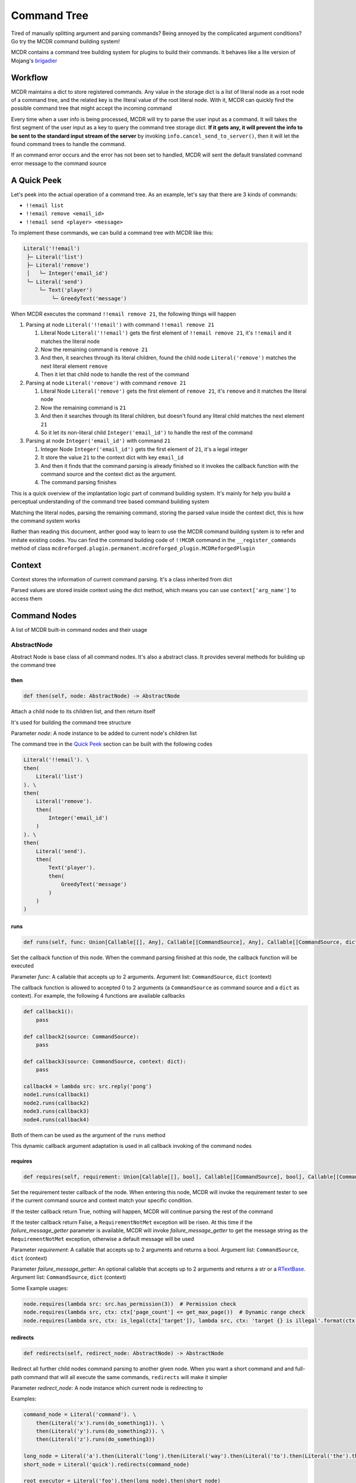 
Command Tree
============

Tired of manually splitting argument and parsing commands? Being annoyed by the complicated argument conditions? Go try the MCDR command building system!

MCDR contains a command tree building system for plugins to build their commands. It behaves like a lite version of Mojang's `brigadier <https://github.com/Mojang/brigadier>`__

Workflow
--------

MCDR maintains a dict to store registered commands. Any value in the storage dict is a list of literal node as a root node of a command tree, and the related key is the literal value of the root literal node. With it, MCDR can quickly find the possible command tree that might accept the incoming command

Every time when a user info is being processed, MCDR will try to parse the user input as a command. It will takes the first segment of the user input as a key to query the command tree storage dict. **If it gets any, it will prevent the info to be sent to the standard input stream of the server** by invoking ``info.cancel_send_to_server()``, then it will let the found command trees to handle the command.

If an command error occurs and the error has not been set to handled, MCDR will sent the default translated command error message to the command source

A Quick Peek
------------

Let's peek into the actual operation of a command tree. As an example, let's say that there are 3 kinds of commands:


* ``!!email list``
* ``!!email remove <email_id>``
* ``!!email send <player> <message>``

To implement these commands, we can build a command tree with MCDR like this:

.. code-block::

    Literal('!!email')
     ├─ Literal('list')
     ├─ Literal('remove')
     │   └─ Integer('email_id')
     └─ Literal('send')
         └─ Text('player')
             └─ GreedyText('message')

When MCDR executes the command ``!!email remove 21``, the following things will happen


#. Parsing at node ``Literal('!!email')`` with command ``!!email remove 21``

   #. Literal Node ``Literal('!!email')`` gets the first element of ``!!email remove 21``, it's ``!!email`` and it matches the literal node  
   #. Now the remaining command is ``remove 21``
   #. And then, it searches through its literal children, found the child node ``Literal('remove')`` matches the next literal element ``remove``  
   #. Then it let that child node to handle the rest of the command

#. Parsing at node ``Literal('remove')`` with command ``remove 21``

   #. Literal Node ``Literal('remove')`` gets the first element of ``remove 21``, it's ``remove`` and it matches the literal node
   #. Now the remaining command is ``21``
   #. And then it searches through its literal children, but doesn't found any literal child matches the next element ``21``
   #. So it let its non-literal child ``Integer('email_id')`` to handle the rest of the command

#. Parsing at node ``Integer('email_id')`` with command ``21``

   #. Integer Node ``Integer('email_id')`` gets the first element of ``21``, it's a legal integer
   #. It store the value ``21`` to the context dict with key ``email_id``
   #. And then it finds that the command parsing is already finished so it invokes the callback function with the command source and the context dict as the argument.
   #. The command parsing finishes

This is a quick overview of the implantation logic part of command building system. It's mainly for help you build a perceptual understanding of the command tree based command building system

Matching the literal nodes, parsing the remaining command, storing the parsed value inside the context dict, this is how the command system works

Rather than reading this document, anther good way to learn to use the MCDR command building system is to refer and imitate existing codes. You can find the command building code of ``!!MCDR`` command in the ``__register_commands`` method of class ``mcdreforged.plugin.permanent.mcdreforged_plugin.MCDReforgedPlugin``

Context
-------

Context stores the information of current command parsing. It's a class inherited from dict

Parsed values are stored inside context using the dict method, which means you can use ``context['arg_name']`` to access them

Command Nodes
--------------

A list of MCDR built-in command nodes and their usage

AbstractNode
^^^^^^^^^^^^

Abstract Node is base class of all command nodes. It's also a abstract class. It provides several methods for building up the command tree

then
~~~~

.. code-block:: python

    def then(self, node: AbstractNode) -> AbstractNode

Attach a child node to its children list, and then return itself

It's used for building the command tree structure

Parameter *node*: A node instance to be added to current node's children list

The command tree in the `Quick Peek <#a-quick-peek>`__ section can be built with the following codes

.. code-block:: python

    Literal('!!email'). \
    then(
        Literal('list')
    ). \
    then(
        Literal('remove').
        then(
            Integer('email_id')
        )
    ). \
    then(
        Literal('send').
        then(
            Text('player').
            then(
                GreedyText('message')
            )
        )
    )

runs
~~~~

.. code-block:: python

    def runs(self, func: Union[Callable[[], Any], Callable[[CommandSource], Any], Callable[[CommandSource, dict], Any]]) -> AbstractNode

Set the callback function of this node. When the command parsing finished at this node, the callback function will be executed

Parameter *func*: A callable that accepts up to 2 arguments. Argument list: ``CommandSource``, ``dict`` (context)

The callback function is allowed to accepted 0 to 2 arguments (a ``CommandSource`` as command source and a ``dict`` as context). For example, the following 4 functions are available callbacks

.. code-block:: python

    def callback1():
        pass

    def callback2(source: CommandSource):
        pass

    def callback3(source: CommandSource, context: dict):
        pass

    callback4 = lambda src: src.reply('pong')
    node1.runs(callback1)
    node2.runs(callback2)
    node3.runs(callback3)
    node4.runs(callback4)

Both of them can be used as the argument of the ``runs`` method

This dynamic callback argument adaptation is used in all callback invoking of the command nodes

requires
~~~~~~~~

.. code-block:: python

    def requires(self, requirement: Union[Callable[[], bool], Callable[[CommandSource], bool], Callable[[CommandSource, dict], bool]], failure_message_getter: Optional[Union[Callable[[], Union[str, RTextBase]], Callable[[CommandSource], Union[str, RTextBase]], Callable[[CommandSource, dict], Union[str, RTextBase]]]] = None) -> AbstractNode

Set the requirement tester callback of the node. When entering this node, MCDR will invoke the requirement tester to see if the current command source and context match your specific condition.

If the tester callback return True, nothing will happen, MCDR will continue parsing the rest of the command

If the tester callback return False, a ``RequirementNotMet`` exception will be risen. At this time if the *failure_message_getter* parameter is available, MCDR will invoke *failure_message_getter* to get the message string as the ``RequirementNotMet`` exception, otherwise a default message will be used

Parameter *requirement*: A callable that accepts up to 2 arguments and returns a bool. Argument list: ``CommandSource``, ``dict`` (context)

Parameter *failure_message_getter*: An optional callable that accepts up to 2 arguments and returns a str or a `RTextBase <api.html#rtext>`__. Argument list: ``CommandSource``, ``dict`` (context)

Some Example usages:

.. code-block:: python

    node.requires(lambda src: src.has_permission(3))  # Permission check
    node.requires(lambda src, ctx: ctx['page_count'] <= get_max_page())  # Dynamic range check
    node.requires(lambda src, ctx: is_legal(ctx['target']), lambda src, ctx: 'target {} is illegal'.format(ctx['target']))  # Customized failure message

redirects
~~~~~~~~~

.. code-block:: python

    def redirects(self, redirect_node: AbstractNode) -> AbstractNode

Redirect all further child nodes command parsing to another given node. When you want a short command and and full-path command that will all execute the same commands, ``redirects`` will make it simpler

Parameter *redirect_node*: A node instance which current node is redirecting to

Examples:

.. code-block:: python

    command_node = Literal('command'). \
        then(Literal('x').runs(do_something1)). \
        then(Literal('y').runs(do_something2)). \
        then(Literal('z').runs(do_something3))

    long_node = Literal('a').then(Literal('long').then(Literal('way').then(Literal('to').then(Literal('the').then(command_node)))))
    short_node = Literal('quick').redirects(command_node)

    root_executor = Literal('foo').then(long_node).then(short_node)

Command starts at *root_executor*

These commands:


* "foo a long way to the command x"
* "foo a long way to the command y"
* "foo a long way to the command z"

are the same to


* "foo quick x"
* "foo quick y"
* "foo quick z"

Pay attention to the difference between ``redirects`` and ``then``. ``redirects`` is to redirect the child nodes, and ``then`` is to add a child node. If you do something like this:

.. code-block:: python

    short_node2 = Literal('fast').then(command_node)
    root_executor = Literal('foo').then(long_node).then(short_node).then(short_node2)

Then all commands which eventually executes ``do_something1`` will be:


* ``foo a long way to the command x``
* ``foo quick x``
* ``foo fast command x``

suggests
~~~~~~~~

.. code-block:: python

    def suggests(self, suggestion: Union[Callable[[], Collection[str]], Callable[[CommandSource], Collection[str]], Callable[[CommandSource, dict], Collection[str]]]) -> AbstractNode

Set the provider for command suggestions of this node

`Literal <#literal>`__ node does not support this method

Parameter *suggestion*: A callable function which accepts maximum 2 parameters (command source and context) and return an iterable of str indicating the current command suggestions

Examples:

.. code-block:: python

    Literal('!!whereis'). \
        then(
            Text('player_name').
            suggests(lambda: ['Steve', 'Alex']).
            runs(lambda src, ctx: find_player(src, ctx['player_name']))
        )

When the user input ``!!whereis`` in the console and a space character, MCDR will show the suggestions ``Steve`` and ``Alex``

on_error
~~~~~~~~

.. code-block:: python

    def on_error(self, error_type: Type[CommandError], handler: Union[Callable[[], Any], Callable[[CommandSource], Any], Callable[[CommandSource, CommandError], Any], Callable[[CommandSource, CommandError, dict], Any]], *, handled: bool = False) -> AbstractNode

When a command error occurs, the given will invoke the given handler to handle with the error

Parameter *error_type*: A class that is subclass of CommandError

Parameter *handler*: A callable that accepts up to 3 arguments. Argument list: ``CommandSource``, ``CommandError``, ``dict`` (context)

Keyword Parameter *handled*: If handled is set to True, ``error.set_handled()`` is called automatically when invoking the handler callback

For uses about ``error.set_handled()``, check the `CommandError <classes/CommandError.html#set-handled>`__ class reference

on_child_error
~~~~~~~~~~~~~~

.. code-block:: python

    def on_child_error(self, error_type: Type[CommandError], handler: Union[Callable[[], Any], Callable[[CommandSource], Any], Callable[[CommandSource, CommandError], Any], Callable[[CommandSource, CommandError, dict], Any]], *, handled: bool = False) -> AbstractNode

Similar to `on_error <#on_error>`__, but it gets triggered only when the node receives a command error from one of the node's direct or indirect child

Literal
^^^^^^^

Literal node is a special node. It doesn't output any value. It's more like a command branch carrier

Literal node can accept a str as its literal in its constructor. A literal node accepts the parsing command only when the next element of the parsing command exactly matches the literal of the node

Literal node is the only node that can start a command execution

Examples:

.. code-block:: python

    Literal('foo').runs(lambda src: src.reply('Foo!'))  # input "foo", get reply "Foo!"
    Literal('foo').then(
        Literal('bar').runs(lambda src: src.reply('Foo Bar'))
    )  # input "foo bar", get reply "Foo Bar"



Argument Nodes
--------------

ArgumentNode
^^^^^^^^^^^^

Argument node is an abstract base class for all nodes which store parsed values

It has a str field ``name`` which is used as the key used in storing parsed value in context

NumberNode
^^^^^^^^^^

It's an abstract class. It's inherited by ``Number``, ``Integer`` and ``Float``. It represents a type of number based node

For a ``NumberNode`` instance, you can restrict the range of the number argument. If the parsed number is out of range, a ``NumberOutOfRange`` exception will be risen

By default there's no range restriction

at_min
~~~~~~

.. code-block:: python

    def at_min(self, min_value) -> NumberNode

Set the lower boundary of the range restriction to *min_value*

at_max
~~~~~~

.. code-block:: python

    def at_max(self, max_value) -> NumberNode

Set the higher boundary of the range restriction to *max_value*

in_range
~~~~~~~~

.. code-block:: python

    def in_range(self, min_value, max_value) -> NumberNode

Set the lower and the higher boundary of the range restriction at the same time

Number
^^^^^^

A ``Number`` node accepts a number argument. It can be an integer or an float. If the next element is not a number, a ``InvalidNumber`` exception will be risen

Integer
^^^^^^^

An ``Integer`` node accepts a int argument. It can only be an integer. If the next element is not an integer, a ``InvalidInteger`` exception will be risen

Float
^^^^^

A ``Float`` node accepts a float argument. It can only be a float. If the next element is not a float, a ``InvalidFloat`` exception will be risen

TextNode
^^^^^^^^

It's an abstract class. It's inherited by ``Text``, ``QuotableText`` and ``GreedyText``. It represents a type of text based node

For a ``TextNode`` instance, you can restrict the length range of the str text argument. If the length of the parsed text is out of range, a ``TextLengthOutOfRange`` exception will be risen

By default there's no length range restriction

at_min_length
~~~~~~~~~~~~~

.. code-block:: python

    def at_min_length(self, min_length) -> TextNode

Set the lower boundary of the length range restriction to *min_length*

at_max_length
~~~~~~~~~~~~~

.. code-block:: python

    def at_max_length(self, max_length) -> TextNode

Set the higher boundary of the length range restriction to *max_length*

in_length_range
~~~~~~~~~~~~~~~

.. code-block:: python

    def in_length_range(self, min_length, max_length) -> TextNode

Set the lower and the higher boundary of the length range restriction at the same time

Text
^^^^

A ``Text`` node accepts a single string element. Since space character is the divider character of MCDR command parsing. ``Text`` nodes will keep taking the continuous string segment until they meet a space character

QuotableText
^^^^^^^^^^^^

A ``QuotableText`` works just like a ``Text`` argument node, but it gives user a way to input text with space character: Use two double quotes to enclose the text content

If you use two double quotes to enclose the text content, You can use escape character ``\`` to escape double quotes ``"`` and escape character ``\`` itself

For example, here are some texts that accepted by ``QuotableText``:


* ``Something``
* ``"Someting with space characters"``
* ``"or escapes \\ like \" this"``

GreedyText
^^^^^^^^^^

The principle of ``GreedyText`` is quite simple: It greedily take out all remaining texts in the commands

It's not a smart decision to append any child nodes to a ``GreedyText``, since the child nodes can never get any remaining command

Boolean
^^^^^^^

A simple boolean argument, only accepts ``true`` and ``false`` and store them as a bool. Case is ignored

Raises ``InvalidBoolean`` if the input is not accepted

Enumeration
^^^^^^^^^^^

A node associating with an Enum class for reading an enum value of the given class

A Enum class is required as the parameter to its constructor

Raises ``InvalidEnumeration`` if the input argument is not a valid name for the given enum class

.. code-block::python

    def __init__(self, name: str, enum_class: Type[Enum]):

Example usage:

.. code-block::python

    class MyColor(Enum):
        red = 'red color'
        blue = 'blue color'
        green = 'green color'

    def callback(source: CommandSource, context: CommandContext):
        source.reply('You chose ' + context['arg'].value)

    root = Literal('test').then(Enumeration('arg').runs(callback))

.. list-table::
   :header-rows: 1

   * - Input
     - Output
   * - test blue
     - You chose blue color
   * - test yellow
     - Invalid enumeration: yellow<--

Customize
---------

MCDR also supports customize an argument node. It might save you same repeated work on building your command

To create a custom a argument node, you need to declare a class inherited from ``AbstractNode``, and then implement the ``parse`` method logic. That's it, the custom node class is ready to be used

Custom exception provides a precise way to handle your exception with ``on_error`` method. If you want to raise a custom exception when your argument node fails to parsing the text, you need to have the custom exception inherited from ``CommandSyntaxError``

Here's a quick example of a custom Argument node, ``PointArgument``. It accepts continuous 3 float input as a coordinate and batch them in to a list as a point. It raises ``IllegalPoint`` if it gets a non-float input, or ``IncompletePoint`` if the command ends before it finishes reading 3 floats

.. code-block:: python

    class IllegalPoint(CommandSyntaxError):
        def __init__(self, char_read: int):
            super().__init__('Invalid Point', char_read)


    class IncompletePoint(CommandSyntaxError):
        def __init__(self, char_read: int):
            super().__init__('Incomplete Point', char_read)


    class PointArgument(ArgumentNode):
        def parse(self, text: str) -> ParseResult:
            try:
                coords = list(map(float, text.split()))
                if len(coords) != 3:
                    raise IncompletePoint(text)
            except ValueError:
                raise IllegalPoint(text)
            return ParseResult(coords, len(text))

For its usage, here's a simple example as well as an input/output table:

.. code-block:: python

    def on_load(server, prev):
        server.register_command(
            Literal('!!mypoint').then(
                PointArgument('pt').
                runs(lambda src, ctx: src.reply('You have input a point ({}, {}, {})'.format(*ctx['pt'])))
            )
        )

.. list-table::
   :header-rows: 1

   * - Input
     - Output
   * - !!mypoint 1 2 3
     - You have input a point (1.0, 2.0, 3.0)
   * - !!mypoint 1 2
     - Incomplete Point: !!mypoint 1 2<--
   * - !!mypoint xxx
     - Invalid Point: !!mypoint xxx<--
   * - !!mypoint 1 2 x
     - Invalid Point: !!mypoint 1 2 x<--

